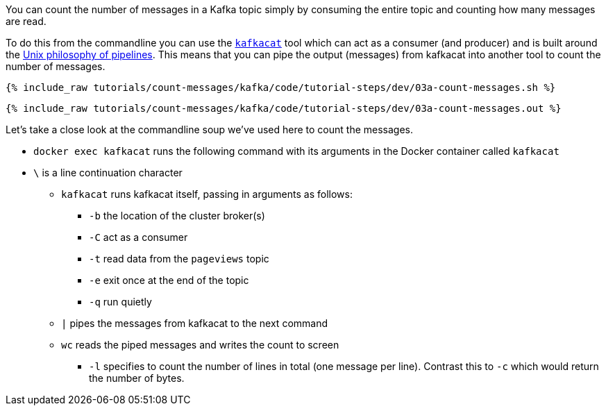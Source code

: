 You can count the number of messages in a Kafka topic simply by consuming the entire topic and counting how many messages are read. 

To do this from the commandline you can use the https://github.com/edenhill/kafkacat[`kafkacat`] tool which can act as a consumer (and producer) and is built around the https://en.wikipedia.org/wiki/Pipeline_(Unix)[Unix philosophy of pipelines]. This means that you can pipe the output (messages) from kafkacat into another tool to count the number of messages.

+++++
<pre class="snippet"><code class="shell">{% include_raw tutorials/count-messages/kafka/code/tutorial-steps/dev/03a-count-messages.sh %}</code></pre>
+++++

+++++
<pre class="snippet"><code class="shell">{% include_raw tutorials/count-messages/kafka/code/tutorial-steps/dev/03a-count-messages.out %}</code></pre>
+++++

Let's take a close look at the commandline soup we've used here to count the messages. 

* `docker exec kafkacat` runs the following command with its arguments in the Docker container called `kafkacat`
* `\` is a line continuation character
** `kafkacat` runs kafkacat itself, passing in arguments as follows: 
*** `-b` the location of the cluster broker(s)
*** `-C` act as a consumer
*** `-t` read data from the `pageviews` topic
*** `-e` exit once at the end of the topic
*** `-q` run quietly
** `|` pipes the messages from kafkacat to the next command 
** `wc` reads the piped messages and writes the count to screen
*** `-l` specifies to count the number of lines in total (one message per line). Contrast this to `-c` which would return the number of bytes. 
